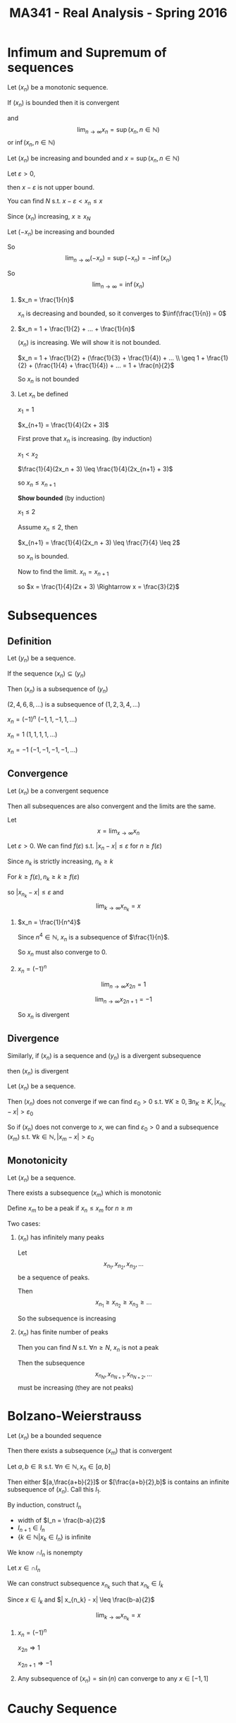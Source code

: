 #+TITLE: MA341 - Real Analysis - Spring 2016
* Infimum and Supremum of sequences
#+begin_theorem
Let $(x_n)$ be a monotonic sequence.  

If $(x_n)$ is bounded then it is convergent

and $$\lim_{n\to\infty} x_n = \sup(x_n, n \in \mathbb{N})$$ or $\inf(x_n, n \in \mathbb{N})$
#+end_theorem
#+begin_proof
Let $(x_n)$ be increasing and bounded and $x = \sup(x_n, n \in \mathbb{N})$

Let $\varepsilon > 0$,

then $x - \varepsilon$ is not upper bound.

You can find $N$ s.t. $x - \varepsilon < x_n \leq x$

Since $(x_n)$ increasing, 
$x \geq x_N$

Let $(-x_n)$ be increasing and bounded

So $$\lim_{n\to\infty} (-x_n) = \sup(-x_n) = -\inf(x_n)$$

So $$\lim_{n\to\infty} = \inf(x_n)$$
#+end_proof
#+begin_examples
1. $x_n = \frac{1}{n}$

   $x_n$ is decreasing and bounded, so it converges to $\inf(\frac{1}{n}) = 0$

2. $x_n = 1 + \frac{1}{2} + ... + \frac{1}{n}$

   $(x_n)$ is increasing. We will show it is not bounded.

   $x_n = 1 + \frac{1}{2} + (\frac{1}{3} + \frac{1}{4}) + ... \\

   \geq 1 + \frac{1}{2} + (\frac{1}{4} + \frac{1}{4}) + ... = 1 + \frac{n}{2}$

   So $x_n$ is not bounded

3. Let $x_n$ be defined

   $x_1 = 1$

   $x_{n+1} = \frac{1}{4}(2x + 3)$

   First prove that $x_n$ is increasing. (by induction)

   $x_1 < x_2$

   $\frac{1}{4}(2x_n + 3) \leq \frac{1}{4}(2x_{n+1} + 3)$

   so $x_n \leq x_{n+1}$

   *Show bounded* (by induction)

   $x_1 \leq 2$

   Assume $x_n \leq 2$, then

   $x_{n+1} = \frac{1}{4}(2x_n + 3) \leq \frac{7}{4} \leq 2$

   so $x_n$ is bounded.

   Now to find the limit. $x_n = x_{n+1}$

   so $x = \frac{1}{4}(2x + 3) \Rightarrow x = \frac{3}{2}$
#+end_examples

* Subsequences
** Definition
#+begin_definition
Let $(y_n)$ be a sequence.

If the sequence $(x_n) \subseteq (y_n)$

Then $(x_n)$ is a subsequence of $(y_n)$
#+end_definition
#+begin_examples
 $(2,4,6,8,...)$ is a subsequence of $(1,2,3,4,...)$
 
 $x_n = (-1)^n$     $(-1,1,-1,1,...)$

 $x_n = 1$        $(1,1,1,1,...)$

 $x_n = -1$       $(-1,-1,-1,-1,...)$  
#+end_examples
** Convergence
#+begin_theorem
Let $(x_n)$ be a convergent sequence

Then all subsequences are also convergent and the limits are the same.
#+end_theorem
#+begin_proof
Let $$x = \lim_{x \to \infty} x_n$$

Let $\varepsilon > 0$.  We can find $f(\varepsilon)$ s.t. $|x_n - x| \leq \varepsilon$ for $n \geq f(\varepsilon)$

Since $n_k$ is strictly increasing, $n_k \geq k$

For $k \geq f(\varepsilon), n_k \geq k \geq f(\varepsilon)$

so $|x_{n_k} - x| \leq \varepsilon$ and $$\lim_{k\to\infty} x_{n_k} = x$$
#+end_proof
#+begin_examples
1.  $x_n = \frac{1}{n^4}$

    Since $n^4 \in \mathbb{N}$, $x_n$ is a subsequence of $\frac{1}{n}$.

    So $x_n$ must also converge to 0.

2.  $x_n = (-1)^n$

    $$\lim_{n\to\infty} x_{2n} = 1$$

    $$\lim_{n\to\infty} x_{2n+1}= -1$$

    So $x_n$ is divergent
#+end_examples

** Divergence
#+begin_theorem
Similarly, if $(x_n)$ is a sequence and $(y_n)$ is a divergent subsequence

then $(x_n)$ is divergent
#+end_theorem
#+begin_proof
Let $(x_n)$ be a sequence.

Then $(x_n)$ does not converge if we can find $\varepsilon_0 > 0$ s.t. $\forall K \geq 0, \exists n_K \geq K, |x_{n_K} - x| > \varepsilon_0$

So if $(x_n)$ does not converge to $x$, we can find $\varepsilon_0 > 0$ and a subsequence $(x_m)$ s.t. $\forall k \in \mathbb{N}, | x_m - x | > \varepsilon_0$
#+end_proof
** Monotonicity
#+begin_theorem
Let $(x_n)$ be a sequence.

There exists a subsequence $(x_m)$ which is monotonic
#+end_theorem
#+begin_proof
Define $x_m$ to be a peak if $x_n \leq x_m$ for $n \geq m$

Two cases:

1. $(x_n)$ has infinitely many peaks

   Let  \[x_{n_1},x_{n_2},x_{n_3},...\] be a sequence of peaks.

   Then \[x_{n_1} \geq x_{n_2} \geq x_{n_3} \geq ...\]

   So the subsequence is increasing

2. $(x_n)$ has finite number of peaks

   Then you can find $N$ s.t. $\forall n \geq N$, $x_n$ is not a peak

   Then the subsequence \[x_{n_N},x_{n_{N+1}},x_{n_{N+2}},...\] must be increasing (they are not peaks)
#+end_proof

* Bolzano-Weierstrauss
#+begin_theorem
Let $(x_n)$ be a bounded sequence

Then there exists a subsequence $(x_m)$ that is convergent
#+end_theorem
#+begin_proof
[[./bolzana.png]]
Let $a,b \in \mathbb{R}$ s.t. $\forall n \in \mathbb{N}, x_n \in [a,b]$

Then either $[a,\frac{a+b}{2}]$ or $[\frac{a+b}{2},b]$ is contains an infinite subsequence of $(x_n)$. 
Call this $I_1$.

By induction, construct $I_n$
  - width of $I_n = \frac{b-a}{2}$
  - $I_{n+1} \in I_n$
  - $\{k \in \mathbb{N} | x_k \in I_n \}$ is infinite

We know $\cap I_n$ is nonempty

Let $x \in \cap I_n$

We can construct subsequence $x_{n_k}$ such that $x_{n_k} \in I_k$

Since $x \in I_k$ and $| x_{n_k} - x| \leq \frac{b-a}{2}$

$$\lim_{k \to \infty} x_{n_k} = x$$
#+end_proof
#+begin_examples
1. $x_n = (-1)^n$

   $x_{2n} \Rightarrow 1$

   $x_{2n+1} \Rightarrow -1$

2. Any subsequence of $(x_n) = \sin(n)$ can converge to any $x \in [-1,1]$
#+end_examples

* Cauchy Sequence
** Definition
#+begin_definition
Let $(x_n)$ be a sequence.

$(x_n)$ is a cauchy sequence if $\forall \varepsilon > 0$ $\exists K(\varepsilon) \geq 0$

$\forall n,m \geq K(\varepsilon), | x_n - x_m | \leq \varepsilon$
#+end_definition

** Cauchy and inverses
#+begin_theorem
Let $(x_n)$ be a convergent sequence.

Then it is a Cauchy sequence

The inverse is not true
#+end_theorem
#+begin_proof
Let $\varepsilon > 0$.  

Let $$x = \lim_{n \to \infty} x_n$$

$\exists K(\varepsilon) \geq 0$ such that $\forall n \geq K(\varepsilon)$ $|x_n - x| \leq \frac{\varepsilon}{2}$

For $n,m \geq K(\varepsilon)$,

$$
\begin{aligned}
 |x_n - x_m| & = |x_n - x + x - x_m| \\
& \leq |x_n + x| + |x - x_m| \\
& \leq \frac{\varepsilon}{2} + \frac{\varepsilon}{2} = \varepsilon \\
\end{aligned}
$$

So $(x_n)$ is a Cauchy sequence
#+end_proof
#+begin_examples
1. Not a Cauchy sequence:

   $(x_n) = \sqrt{n}$ 

   $(x_n)$ is Cauchy, but does not converge
#+end_examples

#+begin_theorem - Convergence of Cauchy sequences
Let $(x_n)$ be a Cauchy sequence

Then $(x_n)$ is convergent
#+end_theorem
#+begin_proof
Let $(x_n)$ be a Cauchy sequence.  Then $(x_n)$ is bounded and has a convergent subsequence $(x_{n_k})$

s.t. $$\lim (x_{n_k}) = x$$

Let $\varepsilon \geq 0$. 

There exists $K(\varepsilon) \geq 0$ s.t. $\forall n,m \geq K(\varepsilon), |x_n - x_m| \leq \varepsilon$

there exists $N \geq K(\varepsilon), |x - x_n| \leq \varepsilon$

For $n \geq K(\varepsilon)$

$$
\begin{aligned}
|x_n - x| & = |x_n - x_N + x_N - x| \\
& \leq |x_n - x_N| + |x_N - x| \\
& \leq \varepsilon + \varepsilon = 2 \varepsilon
\end{align}
$$
#+end_proof
#+begin_examples
1. $x_n = 1 + \frac{1}{2} + ... + \frac{1}{n}$

   $x_{2n} - x_n = \frac{1}{n+1} + \frac{1}{n+2} + ... + \frac{1}{2n} \geq \frac{1}{2n} + ... + \geq \frac{1}{2n}$

   So $x_{2n} - x_n$ does not converge to $0$ therefore $(x_n)$ is not a Cauchy sequence
#+end_examples
* Contracting Sequences
** Definition
#+begin_definition
Let $(x_n)$ be a sequence

$(x_n)$ is contracting if

\[\exists C > 0, \forall n \in \mathbb{N}, | x_{n+1} - x_n | \leq C | x_n - x_{n-1} |\]
#+end_definition
** Convergence
#+begin_theorem
Any contracting sequence is convergent
#+end_theorem
#+begin_proof
Let $(x_n)$ be a contracting sequence

$$
\begin{aligned}
| x_{n+1} - x_n| & \leq C |x_n - x_{n-1}| \\
& \leq C^2 | x_{n-1} - x_{n-2} | \\
& \leq C^3 | x_{n-1} - x_{n-2} | \\
& \leq ... \\
& \leq C^{n-1} | x_2 - x_1 |
\end{aligned}
$$

$$
\begin{aligned}
|x_{n+m} - x_n| & = |x_{n+m} - x_{n+m-1} + ... + x_{n+1} - x_n| \\
& \leq |x_{n+m} - x_{n+m-1}| + ... + |x_{n+1} - x_n| \\
& \leq C^{n+m-1} |x_{n+m} - x_{n+m-1}| + ... + C ^{n-1} |x_{n+1} - x_n| \\
& \leq C^{n-1} (1 + ... + C^m) |x_2 - x_1| \\
& \leq C^{n-1} \frac{1-C^{n+1}}{1-C} |x_2 - x_1| \\
& \leq \frac{C^{n-1}}{1-C} |x_2 - x_1| \\
\end{aligned}
$$

$$\lim_{n \to \infty} C^{n-1} = 0$$

So $(x_n)$ is a Cauchy sequence and is convergent
#+end_proof
#+begin_examples
1. x_n = n

   Let $M \geq 0$

   for $n \geq M, x_n \geq M$

   So $(x_n)$ goes to infinity
2. $x_n = 1 - \frac{1}{n} + n \geq M$
3. $x_n = n^2 - n = n(n-1) \geq (n-1)^2$
#+end_examples

** Divergence
#+begin_theorem
Let $(x_n)$ be increasing and not bounded. Then $$\lim_{n \to \infty} x_n = \infty$$

Let $(x_n)$ be decreasing and not bounded. Then $$\lim_{n \to -\infty} x_n = -\infty$$
#+end_theorem
#+begin_proof
Let $(x_n)$ be increasing and not bounded
Let $M \geq 0$, Since $(x_n)$ is not bounded, you can find $n \geq 0$ s.t. $x_n \geq M$
For $k \geq n, x_k \geq x_n$ so $x_k \geq x_n \geq M$

If $(x_n)$ is decreasing and bounded, $(-x_n)$ is increasing and not bounded,

so $$\lim_{n \to \infty} -x_n = \infty$$

$$\lim_{n \to \infty} x_n = -\infty$$
#+end_proof

Let $(x_n),(y_n)$ be sequences s.t. $(x_n) \geq (y_n)$

$$\lim_{n \to \infty} (y_n) = \infty$$ implies 

$$\lim_{n \to \infty} (y_n) = \infty$$

*** Proving divergence
#+begin_proof
Let $M \geq 0$

We can find $N \geq 0$ s.t. for $n \geq N$, $x_n \geq M$

So $y_n \geq M$

$$\lim_{n \to \infty} y_n = \infty$$
#+end_proof

* Series
_series_
#+begin_definition
Let $(x_n)$ be a sequence

The series generated by $(x_n)$

$s_1 = x_1$

$s_2 = x_1 + x_2$

...

$s_n = x_1 + ... + x_n$
#+end_definition

_limit of series_
#+begin_definition
$$\lim_{n \to \infty} s_n = \sum_{k=1}^{\infty} x_k$$
#+end_definition

#+begin_examples
1. Let $(x_n) = \frac{1}{n(n+1)}$

   Then 

   $$
   \begin{aligned}
   (s_n) & = \sum_{k=1}^{\infty} \frac{1}{k(k+1)} \\
   & = \sum_{k=1}^{\infty} \frac{1}{k} - \sum_{k=1}^{\infty} \frac{1}{k+1} \\
   & = \sum_{k=1}^{\infty} \frac{1}{k} - \sum_{k=2}^{\infty} \frac{1}{k} \\
   & = 1 - \frac{1}{n+1}
   \end{aligned}
   $$
   
2. Let $(x_n) = r^{n-1}$

   then

   \begin{aligned}
   s_n & = \sum_{k=1}^{\infty} r^{n-1} \\
   & = \frac{1-r^n}{1-r}
   \end{aligned}
   $$

   case $|r| < 1$

   $$\lim_{n \to \infty} r^n = 0$$

   So
   $$\sum_{k=1}^{\infty} r^{n-1} = \frac{1}{1-n}$$

   and $(s_n)$ is convergent
   
   case $|r| = 1$

   $$\sum_{k=1}^{\infty} x_k = \infty$$

   $s_n = \frac{1}{2} (1 - (-1^n))$

   So $(s_n)$ is divergent

3. Let $x_n = \frac{1}{2^n}$

   then $$\lim_{n \to \infty} s_n = \sum_{k=1}^{\infty} \frac{1}{2^k} = 2$$
#+end_examples

#+begin_theorem
Let $(s_n)$ be a convergent sequence

Then $(x_n)$ also converges
#+end_theorem
#+begin_proof
Since $x_n = s_n - s_{n-1}$

$$\lim_{n \to \infty} x_n = \lim_{n \to \infty} s_n - \lim_{n \to \infty} s_{n-1} = 0$$

So $(x_n)$ is convergent
#+end_proof

Convergence of $(x_n)$ does not imply convergence of $(s_n)$

ex. harmonic series = $x_n = \frac{1}{n}$

#+begin_theorem
If $(x_n)$ is a positive sequence

then $$\lim_{n \to \infty} s_n < \infty$$ or $$\lim_{n \to \infty} s_n = \infty$$
#+end_theorem
#+begin_proof
Since $(x_n)$ is positive, $(s_n)$ is increasing.

Increasing series are either bounded and convergent

or unbounded and divergent
#+end_proof

#+begin_theorem
Let $(x_n)$ and $(y_n)$ be sequences s.t. $0 \leq x_n \leq y_n$

Let $(s_n)$ and $(t_n)$ be sequences of $(x_n)$ and $(y_n)$ respectively

If $(t_n)$ is convergent, then $(s_n)$ is convergent

If $(s_n)$ is divergent, then $(t_n)$ is divergent
#+end_theorem
#+begin_proof
$0 \leq x_1 \leq y_1$

$0 \leq x_2 \leq y_2$

...

$0 \leq x_n \leq y_n$

So, $0 \leq s_n \leq t_n$


Assume $(t_n)$ is convergent.

Then $(t_n)$ is bounded, then $(s_n)$ is bounded.

Since $(s_n)$ is increasing and bounded, it is convergent


Assume $(s_n)$ is divergent.

then $(s_n)$ is unbounded, then $(t_n)$ is unbounded

Since $(s_n)$ is increasing and unbounded, it is divergent
#+end_proof

#+begin_examples
1. Let $x_n = \frac{1}{n^r}, r \geq 0$

   then 

   $$
   \begin{aligned}
   s_n = \sum_{k=1}^{\infty} \frac{1}{k^r} \
   & = 1 + \frac{1}{2^r} + ...
   \end{aligned}
   $$

   *case* $0 \leq r \leq 1$

   $\frac{1}{n^r} \geq \frac{1}{n}$

   So $s_n$ is divergent

   *case* $r > 1$

   For $n \geq 2$ (by bernoulli inequality)

   $\frac{1}{nr} \leq \frac{1}{r-1} (\frac{1}{(n-1)^{r-1}} - \frac{1}{n^{r-1}})$

   Let $y_n = \frac{1}{r-1} (\frac{1}{(n-1)^r} - \frac{1}{n^{r-1}})$

   Then $$\sum_{k=1}^{\infty} y_k = \frac{1}{r-1}(1 - \frac{1}{n^{r-1}}) < \infty$$

   So $$\sum_{k=1}^{\infty} x_k < \infty$$

   We conclude $$\sum_{k=1}^{\infty} \frac{1}{n^r} < \infty$$ if and and only if $r > 1$
#+end_examples
* Limits
** Limits of functions
#+begin_definition
*cluster point*

[[figure]]

Let $A \subseteq \mathbb{R}$ be a non empty set. 

Then $a \in \mathbb{R}$ is a cluster point of A if:

- if $\forall \varepsilon > 0, \exists c \in A$ s.t. $c \neq a$

  $|c - a| < \varepsilon$
#+end_definition

#+begin_examples
1. Let $A = \{ \frac{1}{n}, n \in \mathbb{N}\}$

   0 is the only cluster point for the set $A$

2. Let $A = \{n | n \in \mathbb{N}\}$

   There are no cluster points in the set.  We can always find a smaller $\varepsilon$ which excludes $c$

3. Let $A = \mathbb{Q} = \{\frac{x}{y} | x,y \in \mathbb{N}\}$

   The set of cluster points is $\mathbb{R}$

   This is because $\mathbb{Q}$ is dense in $\mathbb{R}$
#+end_examples

#+begin_definition
*function*

#+end_definition

#+begin_definition
*limit*

$f$ admits a limit $L \in \mathbb{R}$ if:

$\forall \varepsilon > 0$, $\exists \zeta > 0$,

 s.t. $|x - a| \leq \zeta \Rightarrow |f(x) - L| \leq \varepsilon$
#+end_definition

#+begin_examples
[[f=x figure]]

Let $f(x) = x$

Let $a \in \mathbb{R}$, $\varepsilon > 0$

if $|x - a| \leq \varepsilon$,

then $|f(x) - a| \leq \varepsilon$
#+end_examples

#+begin_theorem
_Uniqueness of Limit_

Let $A \subseteq \mathbb{R}$ be a nonempty set

Let $f: A \to \mathbb{R}$ and let $c \in \mathbb{R}$ be a cluster point of $A$

Assume $f$ has a limit $L$ at $a$ and also has limit $L'$ at $a$

Then $L = L'$

then $L = \lim_{x \to a} f(x)$ is called the limit of $f$ at $a$
#+end_theorem

#+begin_proof
Let $\varepsilon > 0$

Since $L$ is a limit, $\exists \zeta > 0$ s.t.

$|x - a| \leq \zeta \Rightarrow |f(x) - L| \leq \varepsilon$

Since $L'$ is a limit, $\exists \zeta' > 0$ s.t.

$|x - a| \leq \zeta' \Rightarrow |f(x) - L'| \leq \varepsilon$

Let $x \in \mathbb{R}$ s.t.

$|x - a| \leq \min(\zeta, \zeta')$

Then 

$$
\begin{aligned}
|L - L'| & \leq |L - f(x) + f(x) - L'| \\
& \leq |L - f(x)| + |f(x) - L| \\
& \leq \varepsilon + \varepsilon \leq 2 \varepsilon
\end{aligned}
$$
#+end_proof
